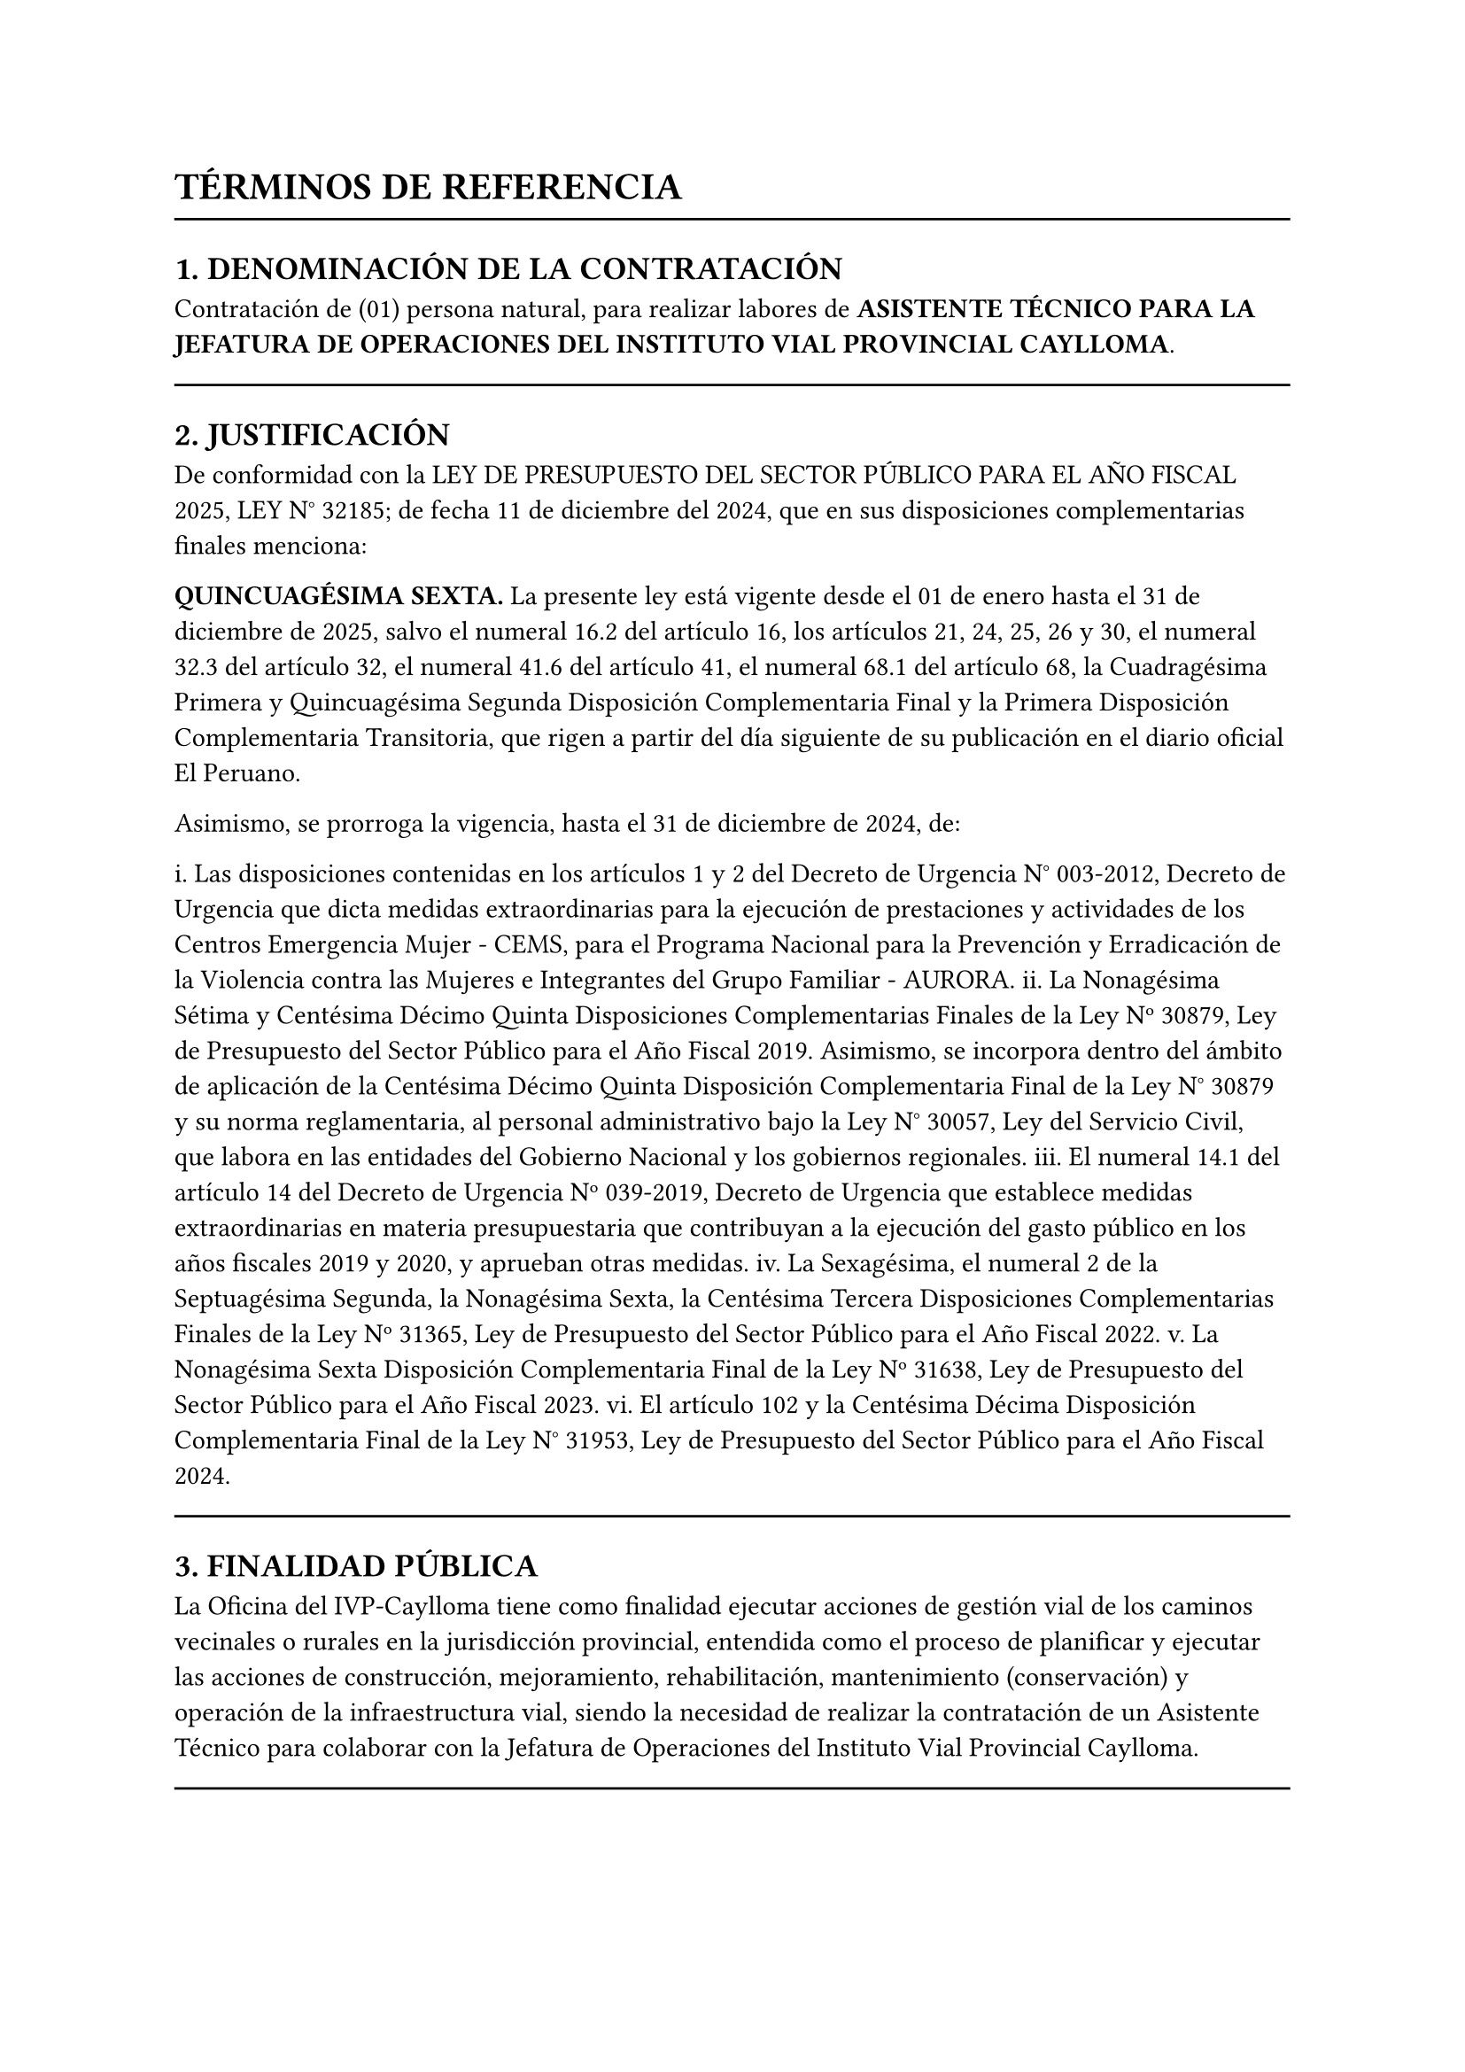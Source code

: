 = TÉRMINOS DE REFERENCIA

#line(length: 100%)

== 1. DENOMINACIÓN DE LA CONTRATACIÓN

Contratación de (01) persona natural, para realizar labores de *ASISTENTE TÉCNICO PARA LA JEFATURA DE OPERACIONES DEL INSTITUTO VIAL PROVINCIAL CAYLLOMA*.

#line(length: 100%)

== 2. JUSTIFICACIÓN

De conformidad con la LEY DE PRESUPUESTO DEL SECTOR PÚBLICO PARA EL AÑO FISCAL 2025, LEY N° 32185; de fecha 11 de diciembre del 2024, que en sus disposiciones complementarias finales menciona:

*QUINCUAGÉSIMA SEXTA.* La presente ley está vigente desde el 01 de enero hasta el 31 de diciembre de 2025, salvo el numeral 16.2 del artículo 16, los artículos 21, 24, 25, 26 y 30, el numeral 32.3 del artículo 32, el numeral 41.6 del artículo 41, el numeral 68.1 del artículo 68, la Cuadragésima Primera y Quincuagésima Segunda Disposición Complementaria Final y la Primera Disposición Complementaria Transitoria, que rigen a partir del día siguiente de su publicación en el diario oficial El Peruano.

Asimismo, se prorroga la vigencia, hasta el 31 de diciembre de 2024, de:

i. Las disposiciones contenidas en los artículos 1 y 2 del Decreto de Urgencia N° 003-2012, Decreto de Urgencia que dicta medidas extraordinarias para la ejecución de prestaciones y actividades de los Centros Emergencia Mujer - CEMS, para el Programa Nacional para la Prevención y Erradicación de la Violencia contra las Mujeres e Integrantes del Grupo Familiar - AURORA.
ii. La Nonagésima Sétima y Centésima Décimo Quinta Disposiciones Complementarias Finales de la Ley Nº 30879, Ley de Presupuesto del Sector Público para el Año Fiscal 2019. Asimismo, se incorpora dentro del ámbito de aplicación de la Centésima Décimo Quinta Disposición Complementaria Final de la Ley N° 30879 y su norma reglamentaria, al personal administrativo bajo la Ley N° 30057, Ley del Servicio Civil, que labora en las entidades del Gobierno Nacional y los gobiernos regionales.
iii. El numeral 14.1 del artículo 14 del Decreto de Urgencia Nº 039-2019, Decreto de Urgencia que establece medidas extraordinarias en materia presupuestaria que contribuyan a la ejecución del gasto público en los años fiscales 2019 y 2020, y aprueban otras medidas.
iv. La Sexagésima, el numeral 2 de la Septuagésima Segunda, la Nonagésima Sexta, la Centésima Tercera Disposiciones Complementarias Finales de la Ley Nº 31365, Ley de Presupuesto del Sector Público para el Año Fiscal 2022.
v. La Nonagésima Sexta Disposición Complementaria Final de la Ley Nº 31638, Ley de Presupuesto del Sector Público para el Año Fiscal 2023.
vi. El artículo 102 y la Centésima Décima Disposición Complementaria Final de la Ley N° 31953, Ley de Presupuesto del Sector Público para el Año Fiscal 2024.

#line(length: 100%)

== 3. FINALIDAD PÚBLICA

La Oficina del IVP-Caylloma tiene como finalidad ejecutar acciones de gestión vial de los caminos vecinales o rurales en la jurisdicción provincial, entendida como el proceso de planificar y ejecutar las acciones de construcción, mejoramiento, rehabilitación, mantenimiento (conservación) y operación de la infraestructura vial, siendo la necesidad de realizar la contratación de un Asistente Técnico para colaborar con la Jefatura de Operaciones del Instituto Vial Provincial Caylloma.

#line(length: 100%)

== 4. OBJETIVOS DE LA CONTRATACIÓN

La contratación mediante Orden de Servicio de (01) una persona natural para asistir en las actividades técnicas de la Jefatura de Operaciones del Instituto Vial Provincial Caylloma, a fin de contribuir a la eficiencia en las acciones para una adecuada gestión vial de los caminos vecinales.

#line(length: 100%)

== 5. ALCANCE Y DESCRIPCIÓN DEL SERVICIO

El profesional de asistencia técnica para la Jefatura de Operaciones realizará, entre otras, las siguientes actividades:

- Apoyar en la elaboración y revisión de expedientes técnicos para los mantenimientos rutinarios y periódicos.
- Colaborar y participar en visitas e inspecciones viales de campo junto al Jefe de Operaciones.
- Contribuir en el seguimiento, monitoreo y control de los avances de las actividades contratadas en los caminos vecinales, en coordinación con la Jefatura de Operaciones y el área respectiva.
- Recopilar y analizar información sobre problemas comunes en los trabajos de conservación vial, proponiendo mejoras en coordinación con la Jefatura de Operaciones, contratistas y supervisores.
- Elaborar informes técnicos, reportes de avance y otra documentación requerida por la Jefatura de Operaciones.
- Coordinar y dar seguimiento a los requerimientos de información de otras áreas o entidades relacionados con las operaciones viales.
- Otras actividades de apoyo que le asigne la Jefatura de Operaciones o la Gerencia General, relacionadas con el ámbito de la gestión vial.

#line(length: 100%)

== 6. REQUISITOS DEL PROVEEDOR

- Ser persona natural.
- Egresado universitario y/o bachiller en las carreras de ingeniería civil, arquitectura, y carreras afines.
- Experiencia general de 06 meses en el sector público o privado, contados a partir de la condición de egresado o bachiller.
- Experiencia específica no menor a 02 meses en funciones similares de asistencia técnica o apoyo en proyectos de infraestructura vial.
- Contar con RUC activo y vigente.
- Contar con RNP activo y vigente (si aplica según el monto y tipo de servicio).
- Contar con código de cuenta interbancario (CCI).

#line(length: 100%)

== 7. LUGAR Y PLAZO DE PRESTACIÓN DEL SERVICIO

a. *LUGAR DE LA PRESTACIÓN:*
Dentro de la jurisdicción del IVP-Caylloma, pudiendo incluir trabajo de campo según las necesidades del servicio.
b. *PLAZO DE EJECUCIÓN DEL SERVICIO:*
*30 días calendario*, contados a partir del *01 de julio de 2025*.

#line(length: 100%)

== 8. RESULTADOS ESPERADOS

El servicio brindado como Asistente Técnico para la Jefatura de Operaciones del Instituto Vial Provincial Caylloma contribuirá al cumplimiento eficiente de las funciones del área, facilitando la gestión de los caminos vecinales y la toma de decisiones, de acuerdo a la normatividad y directivas vigentes.

#line(length: 100%)

== 9. MEDIDAS DE CONTROL DURANTE LA EJECUCIÓN CONTRACTUAL

La supervisión y coordinación del servicio estará a cargo del Jefe de Operaciones del IVP-Caylloma, quien designará a un responsable (si fuera necesario) y emitirá los informes de conformidad y/o observaciones sobre los entregables. El contratista deberá presentar un informe final de actividades al concluir el servicio.

#line(length: 100%)

== 10. VALOR REFERENCIAL

S/. *2,500.00* (Dos Mil Quinientos y 00/100 SOLES) incluye impuestos de ley.

#line(length: 100%)

== 11. FORMA DE PAGO

- El pago se realizará en *una única armada*, previa presentación del informe de actividades correspondiente a la Jefatura de Operaciones y su conformidad, el cual deberá ser aprobado por el área de Administración o quien haga sus veces en el Instituto Vial Provincial de Caylloma.
- El pago será de S/. *2,500.00*, efectuándose al finalizar el servicio y una vez aprobado el informe de conformidad.
- El Recibo por Honorarios deberá ser emitido en moneda nacional a nombre del Instituto Vial Provincial de Caylloma, cumpliendo con todos los requisitos exigidos por la SUNAT.
- En caso de contar con autorización de suspensión del impuesto a la renta, el contratista deberá adjuntar el formulario emitido por la SUNAT en cada pago.

#line(length: 100%)

== 12. PENALIDADES

Si el PROVEEDOR DE SERVICIO incurre en retraso injustificado en la ejecución de la prestación objeto del contrato, LA ENTIDAD le aplicará en todos los casos una penalidad por cada día calendario de atraso, hasta por un monto máximo equivalente al 10% del monto del contrato vigente; de acuerdo con lo establecido en el Art. 162° del Reglamento de la Ley de Contrataciones del Estado aprobado mediante Decreto Supremo N° 344-2018-EF y/o lo establecido en la directiva interna que regule la contratación de servicios.

Por lo que, al remitir la conformidad de la prestación para la tramitación del pago respectivo, deberá efectuarse el cálculo de la penalidad en caso que corresponda, precisando el importe a deducirse.

La penalidad se aplicará automáticamente y se calculará de acuerdo a la siguiente fórmula:

$ "Penalidad diaria" = (0.10 times "monto vigente") / (F times "plazo vigente en días") $

Donde F tiene los siguientes valores:

a) Para plazos menores o iguales a sesenta (60) días, para bienes, servicios en general, consultorías ejecución de obras: $F = 0.40$.
(Dado que el plazo es de 30 días, se aplica F = 0.40).

#line(length: 100%)

== 13. GARANTÍA DEL SERVICIO

El proveedor será responsable de los errores u omisiones y por los vicios ocultos del servicio, por un plazo no menor de 01 año contados a partir de la conformidad otorgada por LA ENTIDAD.

#line(length: 100%)

== 14. CONFORMIDAD DE SERVICIO

Será otorgada por el Jefe de Operaciones del IVP-Caylloma, previa presentación del informe final de actividades, y deberá ser aprobada por la OFICINA DE ADMINISTRACIÓN y/o la GERENCIA GENERAL DEL IVP-CAYLLOMA.

#line(length: 100%)

== 15. OTRAS CONDICIONES ADICIONALES:

Cualquier tipo de consulta referente al requerimiento comunicarse a través de los siguientes medios:

Correo electrónico: ivpcaylloma\@hotmail.com

Celular: 959 934 507 GERENCIA GENERAL DEL IVP-CAYLLOMA
